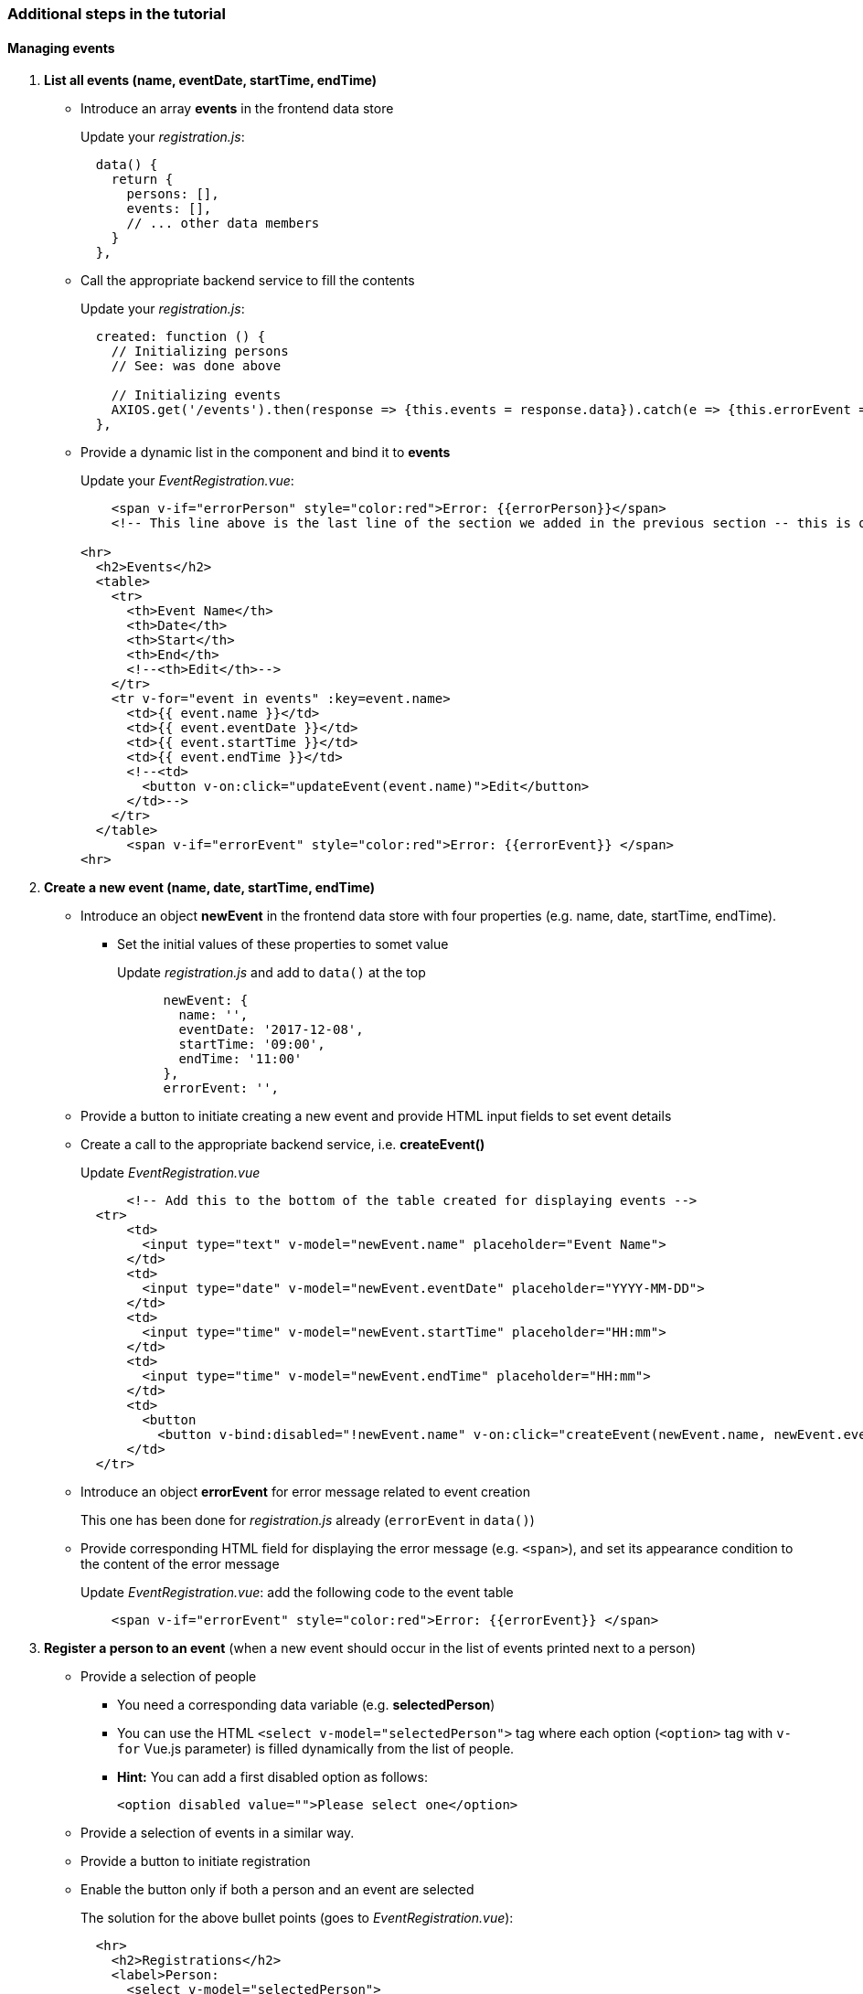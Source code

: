 === Additional steps in the tutorial

==== Managing events

// [line-through]#The description of the next steps is intentionally high-level and sketchy to force you to face and solve several emerging problems.#

// [line-through]#You need to provide the following functionality by extending the Vue.js component:#

1. **List all events (name, eventDate, startTime, endTime)**
** Introduce an array **events** in the frontend data store
+
Update your _registration.js_: 
+
```javascript
  data() {
    return {
      persons: [],
      events: [],
      // ... other data members
    }
  },
```
** Call the appropriate backend service to fill the contents
+
Update your _registration.js_:
+
```javascript
  created: function () {
    // Initializing persons
    // See: was done above

    // Initializing events
    AXIOS.get('/events').then(response => {this.events = response.data}).catch(e => {this.errorEvent = e});
  },
```
** Provide a dynamic list in the component and bind it to **events**
+
Update your _EventRegistration.vue_:
+
```html
    <span v-if="errorPerson" style="color:red">Error: {{errorPerson}}</span>
    <!-- This line above is the last line of the section we added in the previous section -- this is only here to ease the navigation in the code -->

<hr>
  <h2>Events</h2>
  <table>
    <tr>
      <th>Event Name</th>
      <th>Date</th>
      <th>Start</th> 
      <th>End</th>
      <!--<th>Edit</th>-->
    </tr>
    <tr v-for="event in events" :key=event.name>
      <td>{{ event.name }}</td>
      <td>{{ event.eventDate }}</td>
      <td>{{ event.startTime }}</td>
      <td>{{ event.endTime }}</td>
      <!--<td>
        <button v-on:click="updateEvent(event.name)">Edit</button>
      </td>-->
    </tr>
  </table>
      <span v-if="errorEvent" style="color:red">Error: {{errorEvent}} </span>
<hr>
```


1. **Create a new event (name, date, startTime, endTime)**
** Introduce an object **newEvent** in the frontend data store with four properties
(e.g. name, date, startTime, endTime).
*** Set the initial values of these properties to somet value
+
Update _registration.js_ and add to `data()` at the top
+
```javascript
      newEvent: {
        name: '',
        eventDate: '2017-12-08',
        startTime: '09:00',
        endTime: '11:00'
      },
      errorEvent: '',
```
** Provide a button to initiate creating a new event and provide HTML input fields to set event details
** Create a call to the appropriate backend service, i.e. **createEvent()**
+
Update _EventRegistration.vue_
+
```html
      <!-- Add this to the bottom of the table created for displaying events -->
  <tr>
      <td>
        <input type="text" v-model="newEvent.name" placeholder="Event Name">
      </td>
      <td>
        <input type="date" v-model="newEvent.eventDate" placeholder="YYYY-MM-DD">
      </td>
      <td>
        <input type="time" v-model="newEvent.startTime" placeholder="HH:mm">
      </td>
      <td>
        <input type="time" v-model="newEvent.endTime" placeholder="HH:mm">
      </td>
      <td>
        <button 
          <button v-bind:disabled="!newEvent.name" v-on:click="createEvent(newEvent.name, newEvent.eventDate, newEvent.startTime, newEvent.endTime)">Create</button>
      </td>
  </tr>
```

** Introduce an object **errorEvent** for error message related to event creation
+
This one has been done for _registration.js_ already (`errorEvent` in `data()`)
** Provide corresponding HTML field for displaying the error message (e.g. `<span>`), and set
its appearance condition to the content of the error message
+
Update _EventRegistration.vue_: add the following code to the event table
+
```html
    <span v-if="errorEvent" style="color:red">Error: {{errorEvent}} </span>
```

1. **Register a person to an event** (when a new event should occur in the
  list of events printed next to a person)
* Provide a selection of people
** You need a corresponding data variable (e.g. **selectedPerson**)
** You can use the HTML `<select v-model="selectedPerson">` tag where each
option (`<option>` tag with `v-for` Vue.js parameter) is filled dynamically from
the list of people.
** **Hint:** You can add a first disabled option as follows:
+
[source,xml]
----
<option disabled value="">Please select one</option>
----
* Provide a selection of events in a similar way.
* Provide a button to initiate registration
* Enable the button only if both a person and an event are selected
+
The solution for the above bullet points (goes to _EventRegistration.vue_):
+
```html
  <hr>
    <h2>Registrations</h2>
    <label>Person:     
      <select v-model="selectedPerson">
        <option disabled value="">Please select one</option>
        <option v-for="person in persons" :key=person.name >
          {{ person.name }}
        </option>
      </select>
    </label>
    <label>Event:     
      <select v-model="selectedEvent">
        <option disabled value="">Please select one</option>
        <option v-for="event in events" :key=event.name>
          {{ event.name }}
        </option>
      </select>
    </label>
    <button v-bind:disabled="!selectedPerson || !selectedEvent" @click="registerEvent(selectedPerson,selectedEvent)">Register</button>
    <hr>
```
* Implement the register method in _registration.js_:
+
```javascript
        registerEvent: function (personName, eventName) {
      var indexEv = this.events.map(x => x.name).indexOf(eventName)
      var indexPart = this.persons.map(x => x.name).indexOf(personName)
      var person = this.persons[indexPart]
      var event = this.events[indexEv]
      AXIOS.post('/register', {},
        {params: {
          person: person.name,
          event: event.name}})
      .then(response => {
        // Update appropriate DTO collections
        person.events.push(event)
        this.selectedPerson = ''
        this.selectedEvent = ''
        this.errorRegistration = ''
      })
      .catch(e => {
        var errorMsg = e
        console.log(errorMsg)
        this.errorRegistration = errorMsg
      })
    },
```


. To run your applicaiton, use `npm install` and `npm run dev`

. See https://github.com/Rijul5/eventregistration3 for the completed solution

==== Further documentation
* Vue.js guide: https://vuejs.org/v2/guide/
* Vue.js API: https://vuejs.org/v2/api/
* Build commands: http://vuejs-templates.github.io/webpack/commands.html
* Vue.js and Webpack integration: http://vuejs-templates.github.io/webpack/env.html
* Html-Webpack: https://github.com/jantimon/html-webpack-plugin
* Vue Router: https://github.com/vuejs/vue-router
* Vue Router tutorial: https://scotch.io/tutorials/getting-started-with-vue-router
